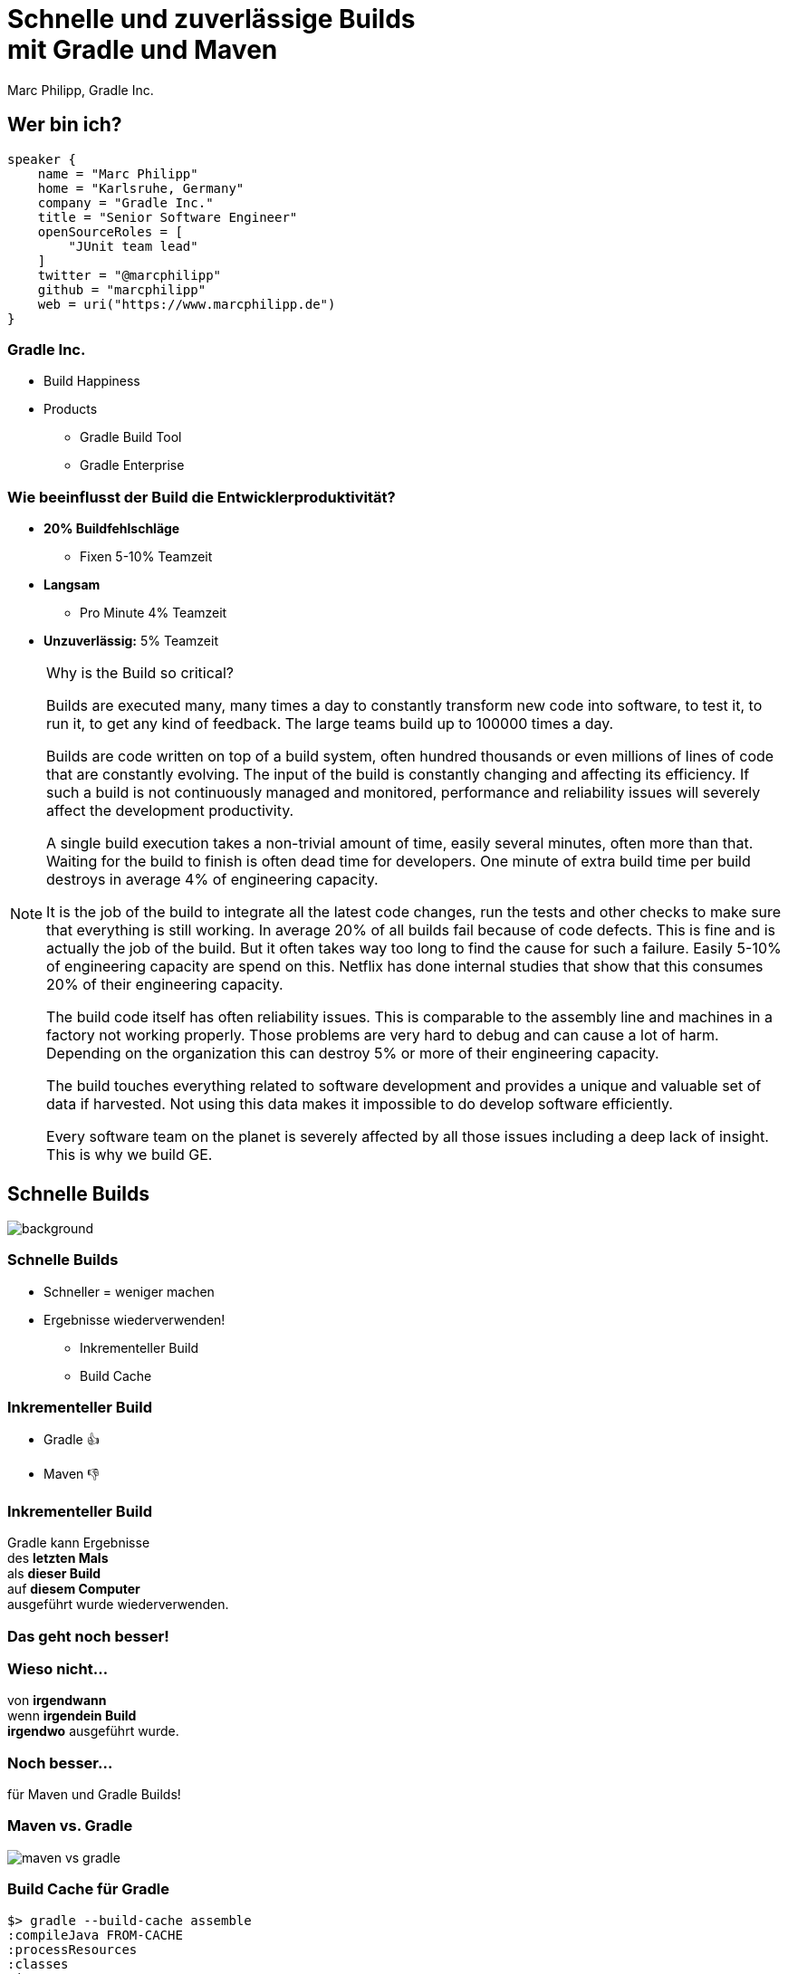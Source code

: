 :example-caption!:
ifndef::imagesdir[:imagesdir: images]
ifndef::sourcedir[:sourcedir: ../java]
:status:
:title-slide-background-image: title.png
:title-slide-transition: zoom
:title-slide-transition-speed: fast
:icons: font
:revealjs_controls: false

= Schnelle und zuverlässige Builds+++<br>+++mit Gradle und Maven

Marc Philipp, Gradle Inc.

== Wer bin ich?

[source,kotlin]
----
speaker {
    name = "Marc Philipp"
    home = "Karlsruhe, Germany"
    company = "Gradle Inc."
    title = "Senior Software Engineer"
    openSourceRoles = [
        "JUnit team lead"
    ]
    twitter = "@marcphilipp"
    github = "marcphilipp"
    web = uri("https://www.marcphilipp.de")
}
----

=== Gradle Inc.

* Build Happiness
* Products
** Gradle Build Tool
** Gradle Enterprise

=== Wie beeinflusst der Build die Entwicklerproduktivität?

[%step]
* *20% Buildfehlschläge*
  - Fixen 5-10% Teamzeit
* *Langsam*
  - Pro Minute 4% Teamzeit
* *Unzuverlässig:* 5% Teamzeit

[NOTE.speaker]
--
Why is the Build so critical?

Builds are executed many, many times a day to constantly transform new code into software, to test it, to run it, to get any kind of feedback. The large teams build up to 100000 times a day.

Builds are code written on top of a build system, often hundred thousands or even millions of lines of code that are constantly evolving. The input of the build is constantly changing and affecting its efficiency. If such a build is not continuously managed and monitored, performance and reliability issues will severely affect the development productivity.

A single build execution takes a non-trivial amount of time, easily several minutes, often more than that. Waiting for the build to finish is often dead time for developers. One minute of extra build time per build destroys in average 4% of engineering capacity.

It is the job of the build to integrate all the latest code changes, run the tests and other checks to make sure that everything is still working. In average 20% of all builds fail because of code defects. This is fine and is actually the job of the build. But it often takes way too long to find the cause for such a failure. Easily 5-10% of engineering capacity are spend on this. Netflix has done internal studies that show that this consumes 20% of their engineering capacity.

The build code itself has often reliability issues. This is comparable to the assembly line and machines in a factory not working properly. Those problems are very hard to debug and can cause a lot of harm. Depending on the organization this can destroy 5% or more of their engineering capacity.

The build touches everything related to software development and provides a unique and valuable set of data if harvested. Not using this data makes it impossible to do develop software efficiently.

Every software team on the planet is severely affected by all those issues including a deep lack of insight. This is why we build GE.
--

[.dark.background]
== Schnelle Builds

image::subsection.png[background, size=cover]

=== Schnelle Builds

* Schneller = weniger machen
* Ergebnisse wiederverwenden!
** Inkrementeller Build
** Build Cache

=== Inkrementeller Build

* Gradle 👍
* Maven 👎

=== Inkrementeller Build

Gradle kann Ergebnisse +
des *letzten Mals* +
als *dieser Build* +
auf *diesem Computer* +
ausgeführt wurde wiederverwenden.

=== Das geht noch besser!

=== Wieso nicht...

von *irgendwann* +
wenn *irgendein Build* +
*irgendwo* ausgeführt wurde.

=== Noch besser...

für Maven und Gradle Builds!

[%notitle]
=== Maven vs. Gradle

image::maven-vs-gradle.png[height=auto]

=== Build Cache für Gradle

[%step]
[source,text]
----
$> gradle --build-cache assemble
:compileJava FROM-CACHE
:processResources
:classes
:jar
:assemble

BUILD SUCCESSFUL
----

=== Build Cache für Gradle

* Standardmäßig für Java, Groovy, Scala, C++ und Swift
* Unterstützt Compile, Test und Verification Tasks
* High-Performance Remote Backend von Gradle
* Docker Hub: https://hub.docker.com/r/gradle/build-cache-node/[gradle/build-cache-node]

=== Build Cache für Maven

* Eigene Extension (Teil von Gradle Enterprise)
* Initiales Release: März 2019
* Unterstützte Plugins: Java Compiler, Surefire/Failsafe, Javadoc, JAXB, Checkstyle

=== Build Cache – Demo

=== Wie funktioniert der Build Cache?

- Berechne _cacheKey_ eines Tasks/Goals basierend auf seinen Inputs: +
  _cacheKey(javaCompile)_ = _hash(sourceFiles, ...)_
- Speichere die Outputs unter _cacheEntry_: +
  _cacheEntry[cacheKey(javaCompile)]_ = _fileTree(classFiles)_

[.stretch.plain]
image::task_inputs_outputs.svg[]

=== Lokaler und Remote Cache

[%notitle,transition=none]
=== Lokaler und Remote Cache

[.stretch.plain]
image::caching-typical-scenario-01.svg[]

[%notitle,transition=none]
=== Lokaler und Remote Cache

[.stretch.plain]
image::caching-typical-scenario-02.svg[]

[%notitle,transition=none]
=== Lokaler und Remote Cache

[.stretch.plain]
image::caching-typical-scenario-03.svg[]

[%notitle,transition=none]
=== Lokaler und Remote Cache

[.stretch.plain]
image::caching-typical-scenario-04.svg[]

[%notitle,transition=none]
=== Lokaler und Remote Cache

[.stretch.plain]
image::caching-typical-scenario-05.svg[]

[%notitle,transition=none]
=== Lokaler und Remote Cache

[.stretch.plain]
image::caching-typical-scenario-06.svg[]

[%notitle,transition=none]
=== Lokaler und Remote Cache

[.stretch.plain]
image::caching-typical-scenario-07.svg[]

[%notitle,transition=none]
=== Lokaler und Remote Cache

[.stretch.plain]
image::caching-typical-scenario-08.svg[]

[%notitle,transition=none]
=== Lokaler und Remote Cache

[.stretch.plain]
image::caching-typical-scenario-09.svg[]

[%notitle,transition=none]
=== Lokaler und Remote Cache

[.stretch.plain]
image::caching-typical-scenario-10.svg[]

[.dark.background]
== Zuverlässige Builds

image::subsection.png[background, size=cover]

=== Anforderungen

* Daten um Verbesserungen/Verschlechterungen festzustellen
** Entwickler- und CI-Builds
** Zuverlässigkeit
** Geschwindigkeit

=== Was sind Build Scans?

* Aufzeichnung darüber, was in einem Build passiert ist
* Permanente und teilbare URLs
* Für Entwickler und Build Engineers

=== Gradle

[source,text]
----
$> gradle build --scan
...
BUILD SUCCESSFUL in 8m 22s
418 actionable tasks: 112 executed, 48 from cache, 258 up-to-date

Publishing build scan...
https://scans.gradle.com/s/lbmn7n4dngqgq
----

=== Maven

(mit in `.mvn/extensions.xml` registrierter Extension)

[source,text]
----
$> mvn clean verify
...
[INFO] ------------------------------------------------------------------------
[INFO] BUILD SUCCESS
[INFO] ------------------------------------------------------------------------
[INFO] Total time:  5.262 s
[INFO] Finished at: 2019-04-23T09:55:36+02:00
[INFO] ------------------------------------------------------------------------
[INFO] 13 goals, 8 executed, 5 from cache, saving at least 16s
[INFO]
[INFO] Publishing build scan...
[INFO] https://gradle.com/s/ypgljbvelzxzs
[INFO]
----

=== Build Scans – Demo

[NOTE.speaker]
--
* Navigate to summary, open performance tab, open timeline tab, open plugins view
* Show scan list
* Build categorization via Tags
--

=== Build Scans

* Unterstützen *Gradle _und_ Maven*
* *Öffentliche Scans kostenlos* auf link:https://scans.gradle.com[scans.gradle.com]
** https://scans.gradle.com/s/nq7w6cjm72mak/
* *Gradle Enterprise* bietet zusätzliche Features und Hosting auf eigenem Server
** Build Comparison
** Performance Dashboard
** Build Trends

=== Eigene Analysen

* *Export API* benutzen!
* https://github.com/gradle/build-analysis-demo

image::build-analysis-data-pipeline.png[width=100%, height=auto]

[NOTE.speaker]
--
* Gradle Enterprise wird einige Analysen bekommen
* Gradle Enterprise soll kein BI Tool werden - gute Einsichten out-of-the-box, der Rest via Export API möglich
--

[%notitle]
=== Dashboard

image::build-dashboard.png[height=auto]

[%notitle]
=== Dashboard

image::test-analytics.png[height=auto]

[NOTE.speaker]
--
Über Flaky Test reden.
--

=== Materialien

* *Kostenlose Trainings* auf https://gradle.com/training/[gradle.com/training], z.B.:
  - Build Cache Deep Dive
  - Maven + Gradle Enterprise
* *https://www.youtube.com/channel/UCvClhveoEjokKIuBAsSjEwQ/videos[YouTube-Kanal]*
* *Gradle Build Tool:* https://gradle.org[]
* *Gradle Enterprise:* https://gradle.com[]

[.dark.background]
=== Vielen Dank!

image::subsection.png[background, size=cover]
image::thank-you.png[width=40%, height=auto]

[%notitle]
=== Feedback

image::etka-feedback.svg[background, size=contain]
